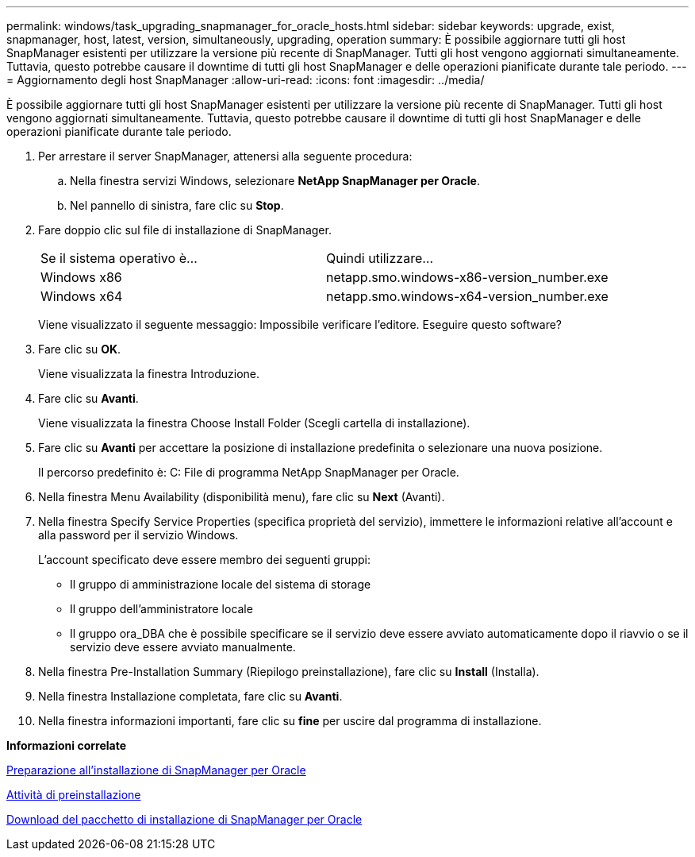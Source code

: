 ---
permalink: windows/task_upgrading_snapmanager_for_oracle_hosts.html 
sidebar: sidebar 
keywords: upgrade, exist, snapmanager, host, latest, version, simultaneously, upgrading, operation 
summary: È possibile aggiornare tutti gli host SnapManager esistenti per utilizzare la versione più recente di SnapManager. Tutti gli host vengono aggiornati simultaneamente. Tuttavia, questo potrebbe causare il downtime di tutti gli host SnapManager e delle operazioni pianificate durante tale periodo. 
---
= Aggiornamento degli host SnapManager
:allow-uri-read: 
:icons: font
:imagesdir: ../media/


[role="lead"]
È possibile aggiornare tutti gli host SnapManager esistenti per utilizzare la versione più recente di SnapManager. Tutti gli host vengono aggiornati simultaneamente. Tuttavia, questo potrebbe causare il downtime di tutti gli host SnapManager e delle operazioni pianificate durante tale periodo.

. Per arrestare il server SnapManager, attenersi alla seguente procedura:
+
.. Nella finestra servizi Windows, selezionare *NetApp SnapManager per Oracle*.
.. Nel pannello di sinistra, fare clic su *Stop*.


. Fare doppio clic sul file di installazione di SnapManager.
+
|===


| Se il sistema operativo è... | Quindi utilizzare... 


 a| 
Windows x86
 a| 
netapp.smo.windows-x86-version_number.exe



 a| 
Windows x64
 a| 
netapp.smo.windows-x64-version_number.exe

|===
+
Viene visualizzato il seguente messaggio: Impossibile verificare l'editore. Eseguire questo software?

. Fare clic su *OK*.
+
Viene visualizzata la finestra Introduzione.

. Fare clic su *Avanti*.
+
Viene visualizzata la finestra Choose Install Folder (Scegli cartella di installazione).

. Fare clic su *Avanti* per accettare la posizione di installazione predefinita o selezionare una nuova posizione.
+
Il percorso predefinito è: C: File di programma NetApp SnapManager per Oracle.

. Nella finestra Menu Availability (disponibilità menu), fare clic su *Next* (Avanti).
. Nella finestra Specify Service Properties (specifica proprietà del servizio), immettere le informazioni relative all'account e alla password per il servizio Windows.
+
L'account specificato deve essere membro dei seguenti gruppi:

+
** Il gruppo di amministrazione locale del sistema di storage
** Il gruppo dell'amministratore locale
** Il gruppo ora_DBA che è possibile specificare se il servizio deve essere avviato automaticamente dopo il riavvio o se il servizio deve essere avviato manualmente.


. Nella finestra Pre-Installation Summary (Riepilogo preinstallazione), fare clic su *Install* (Installa).
. Nella finestra Installazione completata, fare clic su *Avanti*.
. Nella finestra informazioni importanti, fare clic su *fine* per uscire dal programma di installazione.


*Informazioni correlate*

xref:concept_preparing_to_install_snapmanager_for_oracle.adoc[Preparazione all'installazione di SnapManager per Oracle]

xref:concept_preinstallation_tasks.adoc[Attività di preinstallazione]

xref:task_downloading_snapmanager_for_oracle_installation_package.adoc[Download del pacchetto di installazione di SnapManager per Oracle]
